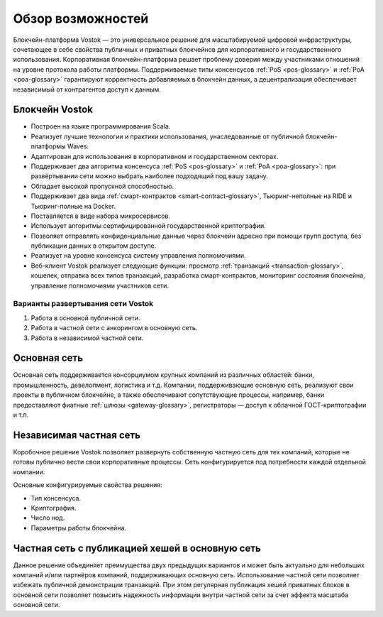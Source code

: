 Обзор возможностей
============================================

Блокчейн-платформа Vostok — это универсальное решение для масштабируемой цифровой инфраструктуры, сочетающее в себе свойства публичных и приватных блокчейнов для корпоративного и государственного использования. Корпоративная блокчейн-платформа решает проблему доверия между участниками отношений на уровне протокола работы платформы. Поддерживаемые типы консенсусов :ref:`PoS <pos-glossary>` и :ref:`PoA <poa-glossary>` гарантируют корректность добавляемых в блокчейн данных, а децентрализация обеспечивает независимый от контрагентов доступ к данным.

Блокчейн Vostok
~~~~~~~~~~~~~~~~

* Построен на языке программирования Scala.
* Реализует лучшие технологии и практики использования, унаследованные от публичной блокчейн-платформы Waves.
* Адаптирован для использования в корпоративном и государственном секторах.
* Поддерживает два алгоритма консенсуса :ref:`PoS <pos-glossary>` и :ref:`PoA <poa-glossary>`: при развёртывании сети можно выбрать наиболее подходящий под вашу задачу.
* Обладает высокой пропускной способностью.
* Поддерживает два вида :ref:`смарт-контрактов <smart-contract-glossary>`, Тьюринг-неполные на RIDE и Тьюринг-полные на Docker.
* Поставляется в виде набора микросервисов.
* Использует алгоритмы сертифицированной государственной криптографии.
* Позволяет отправлять конфиденциальные данные через блокчейн адресно при помощи групп доступа, без публикации данных в открытом доступе.
* Реализует на уровне консенсуса систему управления полномочиями.
* Веб-клиент Vostok реализует следующие функции: просмотр :ref:`транзакций <transaction-glossary>`, кошелек, отправка всех типов транзакций, разработка смарт-контрактов, мониторинг состояния блокчейна, управление полномочиями участников сети.

Варианты развертывания сети Vostok
----------------------------------

#. Работа в основной публичной сети.
#. Работа в частной сети с анкорингом в основную сеть.
#. Работа в независимой частной сети.

Основная сеть
~~~~~~~~~~~~~~

Основная сеть поддерживается консорциумом крупных компаний из различных областей: банки, промышленность, девелопмент, логистика и т.д.
Компании, поддерживающие основную сеть, реализуют свои проекты в публичном блокчейне, а также обеспечивают сопутствующие процессы,
например, банки предоставляют фиатные :ref:`шлюзы <gateway-glossary>`, регистраторы — доступ к облачной ГОСТ-криптографии и т.п.

Независимая частная сеть
~~~~~~~~~~~~~~~~~~~~~~~~

Коробочное решение Vostok позволяет развернуть собственную частную сеть для тех компаний, которые не готовы публично вести свои корпоративные процессы. Сеть конфигурируется под потребности каждой отдельной компании.

Основные конфигурируемые свойства решения:

* Тип консенсуса.
* Криптография.
* Число нод.
* Параметры работы блокчейна.


Частная сеть с публикацией хешей в основную сеть
~~~~~~~~~~~~~~~~~~~~~~~~~~~~~~~~~~~~~~~~~~~~~~~~

Данное решение объединяет преимущества двух предыдущих вариантов и может быть актуально для небольших компаний и/или партнёров компаний, поддерживающих основную сеть. Использование частной сети позволяет избежать публичной демонстрации транзакций. При этом регулярная публикация хешей приватных блоков в основной сети позволяет повысить надежность информации внутри частной сети за счет эффекта масштаба основной сети.
